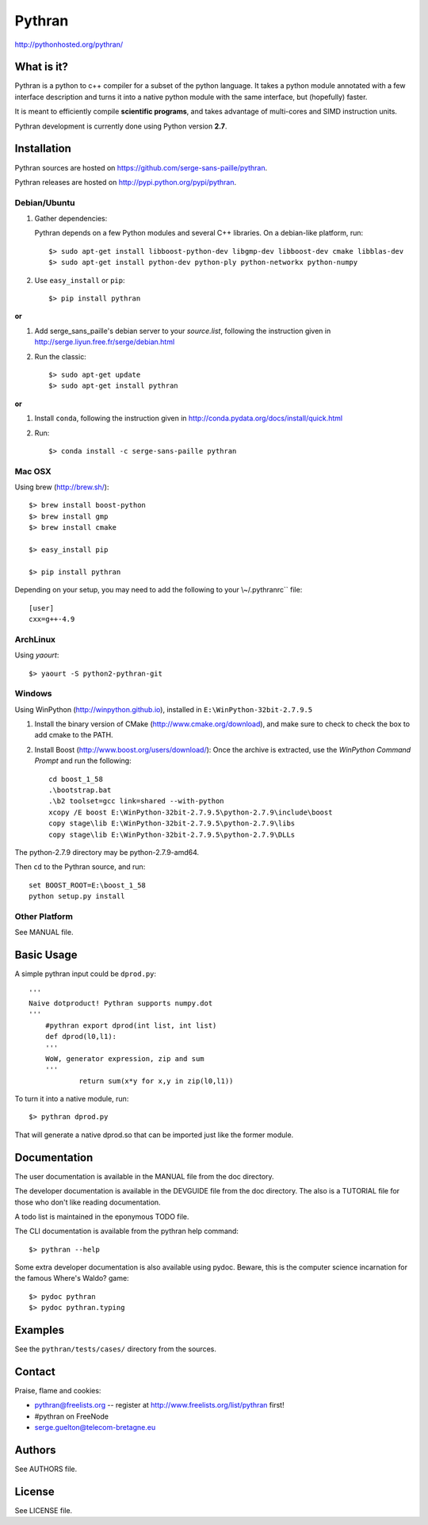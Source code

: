 ﻿=======
Pythran
=======

.. image:: https://travis-ci.org/serge-sans-paille/pythran.png?branch=master
        :target: https://travis-ci.org/serge-sans-paille/pythran

http://pythonhosted.org/pythran/

What is it?
-----------

Pythran is a python to c++ compiler for a subset of the python language. It
takes a python module annotated with a few interface description and turns it
into a native python module with the same interface, but (hopefully) faster.

It is meant to efficiently compile **scientific programs**, and takes advantage
of multi-cores and SIMD instruction units.

Pythran development is currently done using Python version **2.7**.

Installation
------------

Pythran sources are hosted on https://github.com/serge-sans-paille/pythran.

Pythran releases are hosted on http://pypi.python.org/pypi/pythran.

Debian/Ubuntu
=============

1. Gather dependencies:

   Pythran depends on a few Python modules and several C++ libraries. On a debian-like platform, run::

        $> sudo apt-get install libboost-python-dev libgmp-dev libboost-dev cmake libblas-dev
        $> sudo apt-get install python-dev python-ply python-networkx python-numpy

2. Use ``easy_install`` or ``pip``::

		$> pip install pythran

**or**

1. Add serge_sans_paille's debian server to your `source.list`, following the
   instruction given in http://serge.liyun.free.fr/serge/debian.html

2. Run the classic::

		$> sudo apt-get update
		$> sudo apt-get install pythran

**or**

1. Install ``conda``, following the instruction given in
   http://conda.pydata.org/docs/install/quick.html

2. Run::

       $> conda install -c serge-sans-paille pythran

Mac OSX
=======

Using brew (http://brew.sh/)::

    $> brew install boost-python
    $> brew install gmp
    $> brew install cmake

    $> easy_install pip

    $> pip install pythran

Depending on your setup, you may need to add the following to your \\~/.pythranrc`` file::

    [user]
    cxx=g++-4.9

ArchLinux
=========

Using `yaourt`::

    $> yaourt -S python2-pythran-git

Windows
=======

Using WinPython (http://winpython.github.io), installed in ``E:\WinPython-32bit-2.7.9.5``

1. Install the binary version of CMake (http://www.cmake.org/download), and
   make sure to check to check the box to add cmake to the PATH.

2. Install Boost (http://www.boost.org/users/download/): Once the archive is
   extracted, use the *WinPython Command Prompt* and run the following::

        cd boost_1_58
        .\bootstrap.bat
        .\b2 toolset=gcc link=shared --with-python
        xcopy /E boost E:\WinPython-32bit-2.7.9.5\python-2.7.9\include\boost
        copy stage\lib E:\WinPython-32bit-2.7.9.5\python-2.7.9\libs
        copy stage\lib E:\WinPython-32bit-2.7.9.5\python-2.7.9\DLLs

The python-2.7.9 directory may be python-2.7.9-amd64.

Then ``cd`` to the Pythran source, and run::

    set BOOST_ROOT=E:\boost_1_58
    python setup.py install


Other Platform
==============

See MANUAL file.


Basic Usage
-----------

A simple pythran input could be ``dprod.py``::

    '''
    Naive dotproduct! Pythran supports numpy.dot
    '''
	#pythran export dprod(int list, int list)
	def dprod(l0,l1):
        '''
        WoW, generator expression, zip and sum
        '''
		return sum(x*y for x,y in zip(l0,l1))

To turn it into a native module, run::

	$> pythran dprod.py

That will generate a native dprod.so that can be imported just like the former
module.

Documentation
-------------

The user documentation is available in the MANUAL file from the doc directory.

The developer documentation is available in the DEVGUIDE file from the doc
directory. The also is a TUTORIAL file for those who don't like reading
documentation.

A todo list is maintained in the eponymous TODO file.

The CLI documentation is available from the pythran help command::

	$> pythran --help

Some extra developer documentation is also available using pydoc. Beware, this
is the computer science incarnation for the famous Where's Waldo? game::

	$> pydoc pythran
	$> pydoc pythran.typing


Examples
--------

See the ``pythran/tests/cases/`` directory from the sources.


Contact
-------

Praise, flame and cookies:

- pythran@freelists.org -- register at http://www.freelists.org/list/pythran first!

- #pythran on FreeNode

- serge.guelton@telecom-bretagne.eu

Authors
-------

See AUTHORS file.

License
-------

See LICENSE file.

